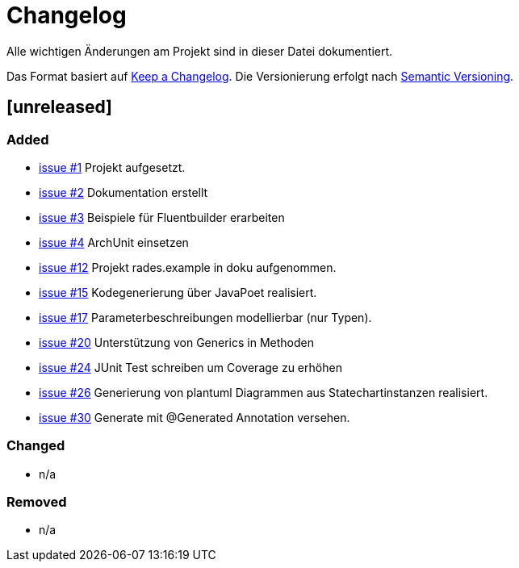 # Changelog
Alle wichtigen Änderungen am Projekt sind in dieser Datei dokumentiert.

Das Format basiert auf http://keepachangelog.com/de/[Keep a Changelog].
Die Versionierung erfolgt nach http://semver.org/lang/de/[Semantic Versioning].

// ## [3.1.1] fertiggestellt 2018-05-11

## [unreleased]
### Added

- https://github.com/FunThomas424242/rades.fluent-builder/issues/1[issue #1] Projekt aufgesetzt.
- https://github.com/FunThomas424242/rades.fluent-builder/issues/2[issue #2] Dokumentation erstellt
- https://github.com/FunThomas424242/rades.fluent-builder/issues/3[issue #3] Beispiele für Fluentbuilder erarbeiten
- https://github.com/FunThomas424242/rades.fluent-builder/issues/4[issue #4] ArchUnit einsetzen
- https://github.com/FunThomas424242/rades.fluent-builder/issues/12[issue #12] Projekt rades.example in doku aufgenommen.
- https://github.com/FunThomas424242/rades.fluent-builder/issues/15[issue #15] Kodegenerierung über JavaPoet realisiert.
- https://github.com/FunThomas424242/rades.fluent-builder/issues/17[issue #17] Parameterbeschreibungen modellierbar (nur Typen).
- https://github.com/FunThomas424242/rades.fluent-builder/issues/20[issue #20] Unterstützung von Generics in Methoden
- https://github.com/FunThomas424242/rades.fluent-builder/issues/24[issue #24] JUnit Test schreiben um Coverage zu erhöhen
- https://github.com/FunThomas424242/rades.fluent-builder/issues/26[issue #26] Generierung von plantuml Diagrammen aus Statechartinstanzen realisiert.
- https://github.com/FunThomas424242/rades.fluent-builder/issues/30[issue #30] Generate mit @Generated Annotation versehen.



### Changed

- n/a

### Removed

- n/a
